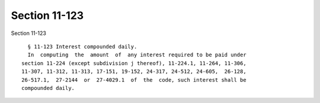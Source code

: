 Section 11-123
==============

Section 11-123 ::    
        
     
        § 11-123 Interest compounded daily.
        In  computing  the  amount  of  any interest required to be paid under
      section 11-224 (except subdivision j thereof), 11-224.1, 11-264, 11-306,
      11-307, 11-312, 11-313, 17-151, 19-152, 24-317, 24-512, 24-605,  26-128,
      26-517.1,  27-2144  or  27-4029.1  of  the  code, such interest shall be
      compounded daily.
    
    
    
    
    
    
    